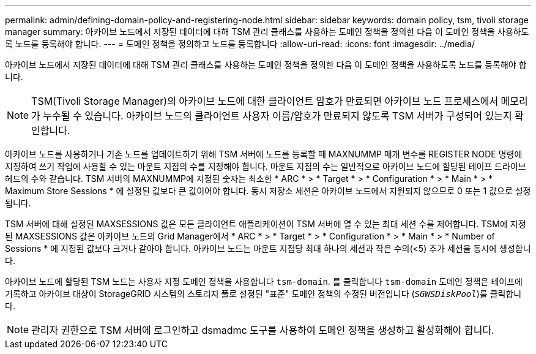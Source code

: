 ---
permalink: admin/defining-domain-policy-and-registering-node.html 
sidebar: sidebar 
keywords: domain policy, tsm, tivoli storage manager 
summary: 아카이브 노드에서 저장된 데이터에 대해 TSM 관리 클래스를 사용하는 도메인 정책을 정의한 다음 이 도메인 정책을 사용하도록 노드를 등록해야 합니다. 
---
= 도메인 정책을 정의하고 노드를 등록합니다
:allow-uri-read: 
:icons: font
:imagesdir: ../media/


[role="lead"]
아카이브 노드에서 저장된 데이터에 대해 TSM 관리 클래스를 사용하는 도메인 정책을 정의한 다음 이 도메인 정책을 사용하도록 노드를 등록해야 합니다.


NOTE: TSM(Tivoli Storage Manager)의 아카이브 노드에 대한 클라이언트 암호가 만료되면 아카이브 노드 프로세스에서 메모리가 누수될 수 있습니다. 아카이브 노드의 클라이언트 사용자 이름/암호가 만료되지 않도록 TSM 서버가 구성되어 있는지 확인합니다.

아카이브 노드를 사용하거나 기존 노드를 업데이트하기 위해 TSM 서버에 노드를 등록할 때 MAXNUMMP 매개 변수를 REGISTER NODE 명령에 지정하여 쓰기 작업에 사용할 수 있는 마운트 지점의 수를 지정해야 합니다. 마운트 지점의 수는 일반적으로 아카이브 노드에 할당된 테이프 드라이브 헤드의 수와 같습니다. TSM 서버의 MAXNUMMP에 지정된 숫자는 최소한 * ARC * > * Target * > * Configuration * > * Main * > * Maximum Store Sessions * 에 설정된 값보다 큰 값이어야 합니다. 동시 저장소 세션은 아카이브 노드에서 지원되지 않으므로 0 또는 1 값으로 설정됩니다.

TSM 서버에 대해 설정된 MAXSESSIONS 값은 모든 클라이언트 애플리케이션이 TSM 서버에 열 수 있는 최대 세션 수를 제어합니다. TSM에 지정된 MAXSESSIONS 값은 아카이브 노드의 Grid Manager에서 * ARC * > * Target * > * Configuration * > * Main * > * Number of Sessions * 에 지정된 값보다 크거나 같아야 합니다. 아카이브 노드는 마운트 지점당 최대 하나의 세션과 작은 수의(<5) 추가 세션을 동시에 생성합니다.

아카이브 노드에 할당된 TSM 노드는 사용자 지정 도메인 정책을 사용합니다 `tsm-domain`. 를 클릭합니다 `tsm-domain` 도메인 정책은 테이프에 기록하고 아카이브 대상이 StorageGRID 시스템의 스토리지 풀로 설정된 "표준" 도메인 정책의 수정된 버전입니다 (`_SGWSDiskPool_`)를 클릭합니다.


NOTE: 관리자 권한으로 TSM 서버에 로그인하고 dsmadmc 도구를 사용하여 도메인 정책을 생성하고 활성화해야 합니다.
